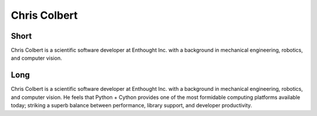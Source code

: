 Chris Colbert
=============

Short
-----
Chris Colbert is a scientific software developer at Enthought Inc. with a background in mechanical engineering, 
robotics, and computer vision.


Long
----
Chris Colbert is a scientific software developer at Enthought Inc. with a background in mechanical engineering, 
robotics, and computer vision. He feels that Python + Cython provides one of the most formidable computing 
platforms available today; striking a superb balance between performance, library support, and developer 
productivity.


